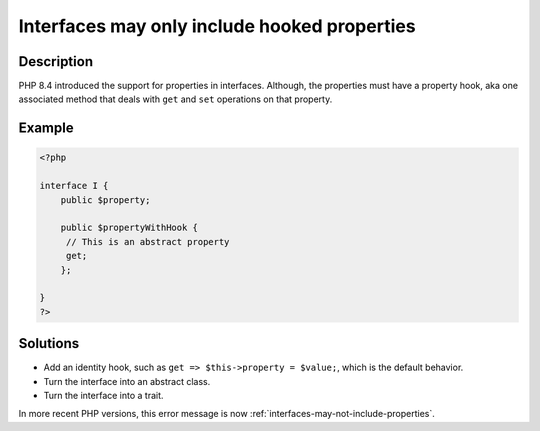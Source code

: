.. _interfaces-may-only-include-hooked-properties:

Interfaces may only include hooked properties
---------------------------------------------
 
	.. meta::
		:description:
			Interfaces may only include hooked properties: PHP 8.

		:og:type: article
		:og:title: Interfaces may only include hooked properties
		:og:description: PHP 8
		:og:url: https://php-errors.readthedocs.io/en/latest/messages/interfaces-may-only-include-hooked-properties.html

Description
___________
 
PHP 8.4 introduced the support for properties in interfaces. Although, the properties must have a property hook, aka one associated method that deals with ``get`` and ``set`` operations on that property.

Example
_______

.. code-block:: php

   <?php
   
   interface I {
       public $property;
   
       public $propertyWithHook {
       	// This is an abstract property
       	get;
       };
   
   }
   ?>

Solutions
_________

+ Add an identity hook, such as ``get => $this->property = $value;``, which is the default behavior.
+ Turn the interface into an abstract class.
+ Turn the interface into a trait.


In more recent PHP versions, this error message is now :ref:`interfaces-may-not-include-properties`.
